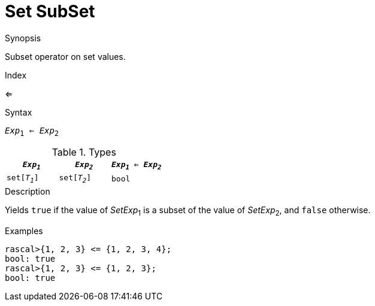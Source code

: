 
[[Set-SubSet]]
# Set SubSet
:concept: Expressions/Values/Set/SubSet

.Synopsis
Subset operator on set values.

.Index
<=

.Syntax
`_Exp_~1~ <= _Exp_~2~`

.Types


|====
| `_Exp~1~_`    |  `_Exp~2~_`    | `_Exp~1~_ <= _Exp~2~_`  

| `set[_T~1~_]` |  `set[_T~2~_]` | `bool`                
|====

.Function

.Description
Yields `true` if the value of _SetExp_~1~ is a subset of the value of _SetExp_~2~, and `false` otherwise.

.Examples
[source,rascal-shell]
----
rascal>{1, 2, 3} <= {1, 2, 3, 4};
bool: true
rascal>{1, 2, 3} <= {1, 2, 3};
bool: true
----

.Benefits

.Pitfalls


:leveloffset: +1

:leveloffset: -1